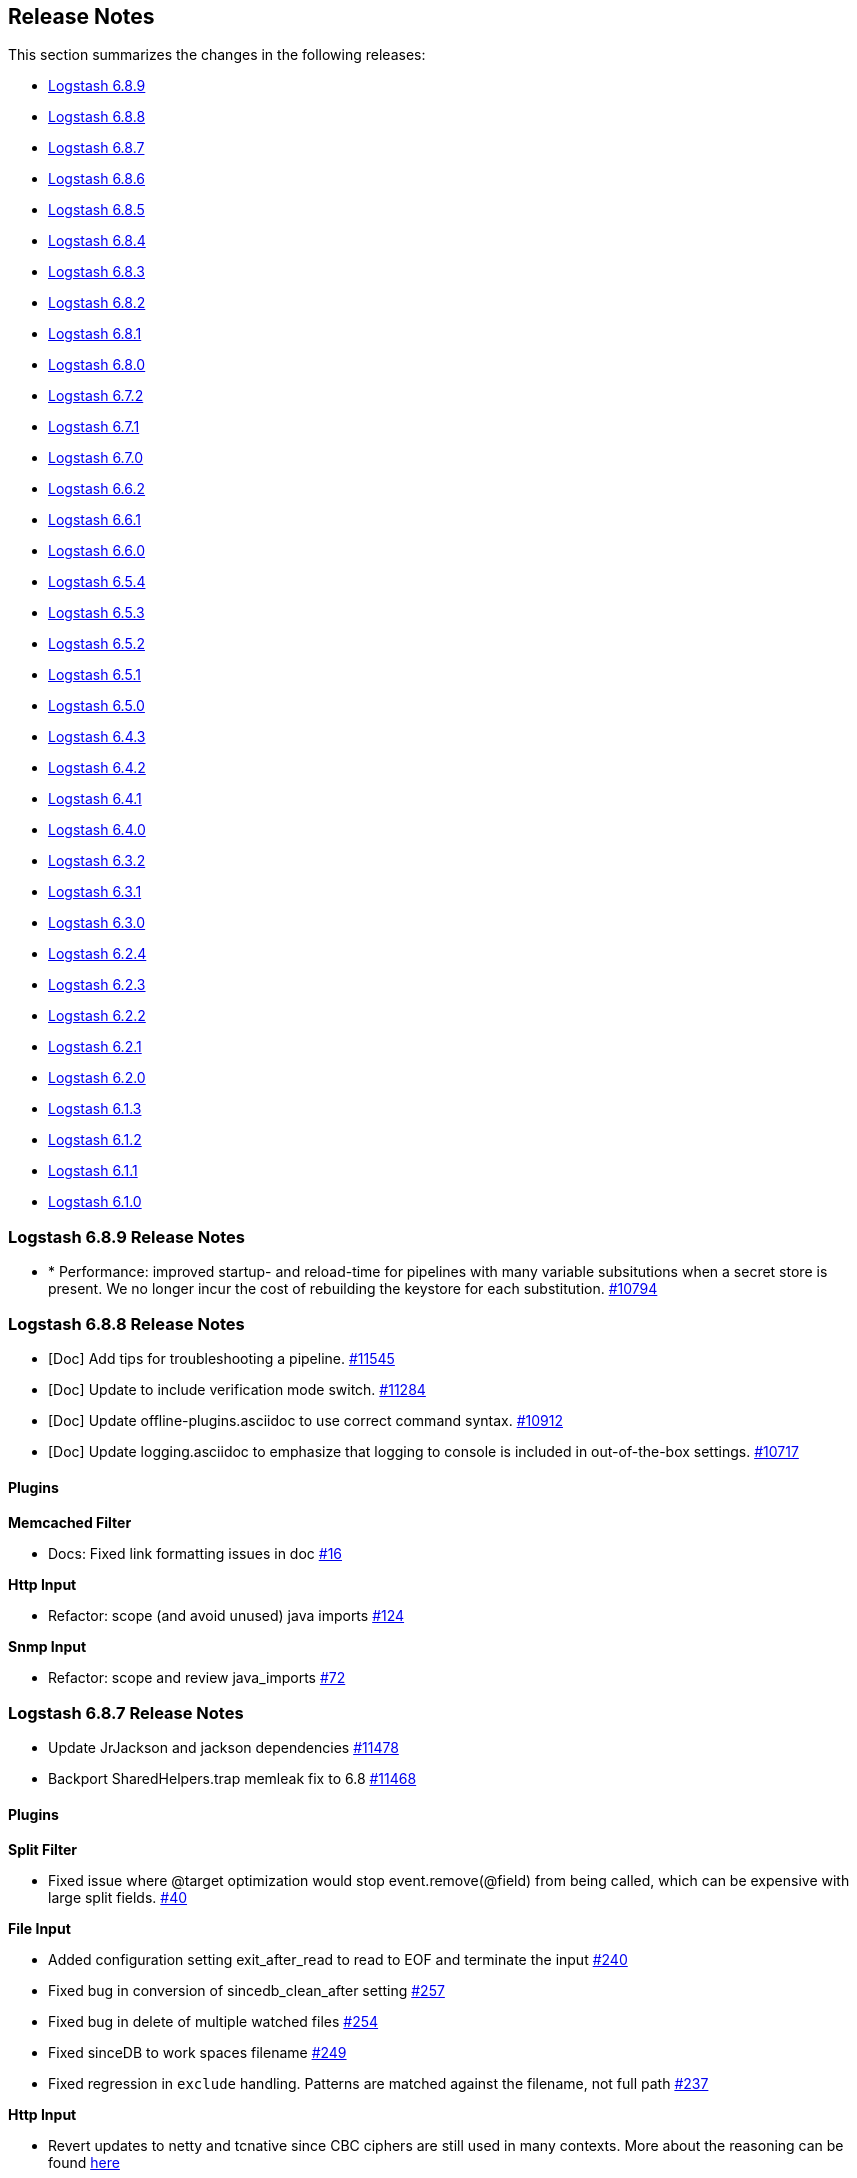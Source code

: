 [[releasenotes]]
== Release Notes

This section summarizes the changes in the following releases:

* <<logstash-6-8-9,Logstash 6.8.9>>
* <<logstash-6-8-8,Logstash 6.8.8>>
* <<logstash-6-8-7,Logstash 6.8.7>>
* <<logstash-6-8-6,Logstash 6.8.6>>
* <<logstash-6-8-5,Logstash 6.8.5>>
* <<logstash-6-8-4,Logstash 6.8.4>>
* <<logstash-6-8-3,Logstash 6.8.3>>
* <<logstash-6-8-2,Logstash 6.8.2>>
* <<logstash-6-8-1,Logstash 6.8.1>>
* <<logstash-6-8-0,Logstash 6.8.0>>
* <<logstash-6-7-2,Logstash 6.7.2>>
* <<logstash-6-7-1,Logstash 6.7.1>>
* <<logstash-6-7-0,Logstash 6.7.0>>
* <<logstash-6-6-2,Logstash 6.6.2>>
* <<logstash-6-6-1,Logstash 6.6.1>>
* <<logstash-6-6-0,Logstash 6.6.0>>
* <<logstash-6-5-4,Logstash 6.5.4>>
* <<logstash-6-5-3,Logstash 6.5.3>>
* <<logstash-6-5-2,Logstash 6.5.2>>
* <<logstash-6-5-1,Logstash 6.5.1>>
* <<logstash-6-5-0,Logstash 6.5.0>>
* <<logstash-6-4-3,Logstash 6.4.3>>
* <<logstash-6-4-2,Logstash 6.4.2>>
* <<logstash-6-4-1,Logstash 6.4.1>>
* <<logstash-6-4-0,Logstash 6.4.0>>
* <<logstash-6-3-2,Logstash 6.3.2>>
* <<logstash-6-3-1,Logstash 6.3.1>>
* <<logstash-6-3-0,Logstash 6.3.0>>
* <<logstash-6-2-4,Logstash 6.2.4>>
* <<logstash-6-2-3,Logstash 6.2.3>>
* <<logstash-6-2-2,Logstash 6.2.2>>
* <<logstash-6-2-1,Logstash 6.2.1>>
* <<logstash-6-2-0,Logstash 6.2.0>>
* <<logstash-6-1-3,Logstash 6.1.3>>
* <<logstash-6-1-2,Logstash 6.1.2>>
* <<logstash-6-1-1,Logstash 6.1.1>>
* <<logstash-6-1-0,Logstash 6.1.0>>

[[logstash-6-8-9]]
=== Logstash 6.8.9 Release Notes

* * Performance: improved startup- and reload-time for pipelines with many variable subsitutions when a secret store is present.
We no longer incur the cost of rebuilding the keystore for each substitution.
https://github.com/elastic/logstash/pull/10794[#10794]


[[logstash-6-8-8]]
=== Logstash 6.8.8 Release Notes

* [Doc] Add tips for troubleshooting a pipeline. https://github.com/elastic/logstash/pull/11545[#11545]
* [Doc] Update to include verification mode switch. https://github.com/elastic/logstash/pull/11284[#11284]
* [Doc] Update offline-plugins.asciidoc to use correct command syntax. https://github.com/elastic/logstash/pull/10912[#10912]
* [Doc] Update logging.asciidoc to emphasize that logging to console is included in out-of-the-box settings. https://github.com/elastic/logstash/pull/10717[#10717]

==== Plugins

*Memcached Filter*

* Docs: Fixed link formatting issues in doc https://github.com/logstash-plugins/logstash-filter-memcached/pull/16[#16]

*Http Input*

* Refactor: scope (and avoid unused) java imports https://github.com/logstash-plugins/logstash-input-http/pull/124[#124]

*Snmp Input*

*  Refactor: scope and review java_imports https://github.com/logstash-plugins/logstash-input-snmp/pull/72[#72]


[[logstash-6-8-7]]
=== Logstash 6.8.7 Release Notes

* Update JrJackson and jackson dependencies https://github.com/elastic/logstash/pull/11478[#11478]
* Backport SharedHelpers.trap memleak fix to 6.8 https://github.com/elastic/logstash/pull/11468[#11468]

==== Plugins

*Split Filter*

* Fixed issue where @target optimization would stop event.remove(@field) from being called, which can be expensive with large split fields. https://github.com/logstash-plugins/logstash-filter-split/pull/40[#40]

*File Input*

* Added configuration setting exit_after_read to read to EOF and terminate the input https://github.com/logstash-plugins/logstash-input-file/pull/240[#240]

* Fixed bug in conversion of sincedb_clean_after setting https://github.com/logstash-plugins/logstash-input-file/pull/257[#257]

* Fixed bug in delete of multiple watched files https://github.com/logstash-plugins/logstash-input-file/pull/254[#254]

* Fixed sinceDB to work spaces filename https://github.com/logstash-plugins/logstash-input-file/pull/249[#249]

* Fixed regression in `exclude` handling. Patterns are matched against the filename, not full path https://github.com/logstash-plugins/logstash-input-file/issues/237[#237]

*Http Input*

* Revert updates to netty and tcnative since CBC ciphers are still used in many contexts.
More about the reasoning can be found https://github.com/elastic/logstash/issues/11499#issuecomment-580333510[here]

*Csv Output*

* Docs: Correct typos https://github.com/logstash-plugins/logstash-output-csv/pull/19[#19]
* Docs: Fix formatting after code sample https://github.com/logstash-plugins/logstash-output-csv/pull/22[#22]

*Pagerduty Output*

* Changed `service_key` to allow dynamic values https://github.com/logstash-plugins/logstash-output-pagerduty/pull/16[#16]

[[logstash-6-8-6]]
=== Logstash 6.8.6 Release Notes

* Support remove_field on metadata and tests https://github.com/elastic/logstash/pull/11334[#11334]

==== Plugins

*Fluent Codec*

* Handle EventTime msgpack extension to handle nanosecond precision time and add its parameter https://github.com/logstash-plugins/logstash-codec-fluent/pull/18[#18]

*Elasticsearch Filter*

* Loosen restrictions on Elasticsearch gem https://github.com/logstash-plugins/logstash-filter-elasticsearch/pull/120[#120]

*Grok Filter*

*  Added support for timeout_scope. 
Improved grok filter performance in multi-match scenarios. If you've noticed
some slowdown in grok and you're using many more workers than cores, this update
allows you to configure the
https://github.com/logstash-plugins/logstash-filter-grok/blob/master/docs/index.asciidoc#timeout_scope[timeout_scope
setting] to improve performance. https://github.com/logstash-plugins/logstash-filter-grok/pull/153[#153]

*Elasticsearch Input*

* Loosen restrictions on Elasticsearch gem https://github.com/logstash-plugins/logstash-input-elasticsearch/pull/110[#110]

*Gelf Input*

* Updated library to gelfd2 https://github.com/logstash-plugins/logstash-input-gelf/pull/48[#48]

*Http Input*

* Update netty and tcnative dependency https://github.com/logstash-plugins/logstash-input-http/issues/118[#118]

* Added 201 to valid response codes https://github.com/logstash-plugins/logstash-input-http/issues/114[#114]
* Documented response\_code option

*Jdbc Input*

* Fixed issue where paging settings in configuration were not being honored https://github.com/logstash-plugins/logstash-input-jdbc/pull/361[#361]

*Rabbitmq Input*

* Docs: Optional queue args: link to RabbitMQ docs instead

*Snmp Input*

* Fixed GAUGE32 integer overflow https://github.com/logstash-plugins/logstash-input-snmp/pull/65[#65]

* Adding oid_path_length config option https://github.com/logstash-plugins/logstash-input-snmp/pull/59[#59]
* Fixing bug with table support removing index value from OIDs https://github.com/logstash-plugins/logstash-input-snmp/issues/60[#60]

* Added information and other improvements to documentation https://github.com/logstash-plugins/logstash-input-snmp/pull/57[#57]

* Added support for querying SNMP tables https://github.com/logstash-plugins/logstash-input-snmp/pull/49[#49]
* Changed three error messages in the base_client to include the target address for clarity in the logs.


[[logstash-6-8-5]]
=== Logstash 6.8.5 Release Notes

No user-facing changes in Logstash core.

==== Plugins

*Dns Filter*

* Added documentation on the `nameserver` option for relying on `/etc/resolv.conf` to configure the resolver

*Jdbc_static Filter*

* Fixed issue with driver verification using Java 11 https://github.com/logstash-plugins/logstash-filter-jdbc_static/pull/51[#51]

*Jdbc_streaming Filter*

* Fixed driver loading https://github.com/logstash-plugins/logstash-filter-jdbc_streaming/pull/35[#35]
* Added support for prepared statements https://github.com/logstash-plugins/logstash-filter-jdbc_streaming/pull/32[#32]
* Added support for `sequel_opts` to pass options to the 3rd party Sequel library.
* Added support for driver loading in JDK 9+ https://github.com/logstash-plugins/logstash-filter-jdbc_streaming/issues/25[#25]
* Added support for multiple driver jars https://github.com/logstash-plugins/logstash-filter-jdbc_streaming/issues/21[#21]

*Jdbc Input*

* Fix issue with driver loading https://github.com/logstash-plugins/logstash-input-jdbc/pull/356[#356]
* Added documentation to provide more info about jdbc driver loading https://github.com/logstash-plugins/logstash-input-jdbc/pull/352[#352]

[[logstash-6-8-4]]
=== Logstash 6.8.4 Release Notes

* Update JrJackson to 0.4.10 https://github.com/elastic/logstash/pull/11185[#11185]
* [DOCS] Add note about illegal reflective access https://github.com/elastic/logstash/pull/11152[#11152]
* [DOCS] Clarify monitoring hosts should not be master-only https://github.com/elastic/logstash/pull/11194[#11194]

==== Plugins

*Aggregate Filter*

* bugfix: fix inactivity timeout feature when processing old logs (PR https://github.com/logstash-plugins/logstash-filter-aggregate/pull/103[#103]), thanks @jdratlif for his contribution!)
* docs: fix several typos in documentation
* docs: enhance example 4 documentation
* ci: enhance plugin continuous integration

*Cidr Filter*

* Support string arrays in network setting https://github.com/logstash-plugins/logstash-filter-cidr/pull/21[#21]

*Grok Filter*

* Fix formatting for code sample https://github.com/logstash-plugins/logstash-filter-grok/pull/148[#148]

*Beats Input*

* Backport https://github.com/logstash-plugins/logstash-input-beats/pull/366[#366] and https://github.com/logstash-plugins/logstash-input-beats/pull/368[#368] from 6.x

*Elasticsearch Input*

* Fixed broken link to Elasticsearch Reference https://github.com/logstash-plugins/logstash-input-elasticsearch/pull/106[#106]

*Exec Input*

* Docs: improved doc on memory usage https://github.com/logstash-plugins/logstash-input-exec/pull/27[#27]

*File Input*

* Fixed link to FAQ https://github.com/logstash-plugins/logstash-input-file/pull/247[#247]

*Imap Input*

* Added facility to use IMAP uid to retrieve new mails instead of "NOT SEEN" https://github.com/logstash-plugins/logstash-input-imap/pull/36[#36]

*Jdbc Input*

* Add support for prepared statements https://github.com/logstash-plugins/logstash-input-jdbc/issues/233[#233]
* Use atomic booleam to load drivers once
* Added support for driver loading in JDK 9+ https://github.com/logstash-plugins/logstash-input-jdbc/issues/331[#331]

*Rabbitmq_connection Mixin*

* Updated `march_hare` dependency to `4.x`, which enables consumers to reliably manage a connection blocked/unblocked state machine that survives connection recovery.
* Removed support for Logstash 5.x since `march_hare` >= 3.x is not compatible.

*S3 Output*

* Added clarification for endpoint in documentation https://github.com/logstash-plugins/logstash-output-s3/pull/198[#198]

[[logstash-6-8-3]]
=== Logstash 6.8.3 Release Notes

* Improved logging of version mismatch in DLQ file reader (RecordIOReader) https://github.com/elastic/logstash/pull/11039[#11039]
* Update jrjackson and jackson versions https://github.com/elastic/logstash/pull/11045[#11045]

[[logstash-6-8-2]]
=== Logstash 6.8.2 Release Notes

* Enable interrupts for Joni regexp https://github.com/elastic/logstash/pull/10978[#10978]
* Update Docker dependencies https://github.com/elastic/logstash/pull/10986[#10986]

==== Plugins
*Grok Filter*

* Use Timeout class instead of native thread interruption https://github.com/logstash-plugins/logstash-filter-grok/pull/147[#147]

*HTTP Filter*

* Fix exception when using debug logging https://github.com/logstash-plugins/logstash-filter-http/pull/14[#14]

*KV Filter*

* Use Timeout class instead of native thread interruption https://github.com/logstash-plugins/logstash-filter-kv/pull/84[#84]

*Elastic App Search Output*

* Support for self-managed App Search https://github.com/logstash-plugins/logstash-output-elastic_app_search/pull/6[#6]

[[logstash-6-8-1]]
=== Logstash 6.8.1 Release Notes

* LIR support for octal literals in pipeline definitions https://github.com/elastic/logstash/pull/10828[#10828]
* Merge config values in LIR https://github.com/elastic/logstash/pull/10832[#10832]

==== Plugins

*Csv Filter*

* Fix asciidoc formatting for example https://github.com/logstash-plugins/logstash-filter-csv/pull/73[#73]
* Document that the `autodetect_column_names` and `skip_header` options work only when the number of Logstash
  pipeline workers is set to `1`.

*Dns Filter*

* Fixed JRuby resolver bug for versions after to 9.2.0.0 https://github.com/logstash-plugins/logstash-filter-dns/pull/51[#51]

*Jdbc_streaming Filter*

* Fixed formatting in documentation https://github.com/logstash-plugins/logstash-filter-jdbc_streaming/pull/17[#17] and https://github.com/logstash-plugins/logstash-filter-jdbc_streaming/pull/28[#28]
* Fixes connection leak in pipeline reloads by properly disconnecting on plugin close

*Useragent Filter*

* Added support for OS regular expressions that use backreferences https://github.com/logstash-plugins/logstash-filter-useragent/pull/59[#59]

*Azure_event_hubs Input*

* Added workaround to fix errors when using this plugin with Java 11 https://github.com/logstash-plugins/logstash-input-azure_event_hubs/pull/38[#38]
* Updated Azure event hub library dependencies https://github.com/logstash-plugins/logstash-input-azure_event_hubs/pull/36[#36]

*Tcp Input*

* Skip empty lines while reading certificate files https://github.com/logstash-plugins/logstash-input-tcp/issues/144[#144]

[[logstash-6-8-0]]
=== Logstash 6.8.0 Release Notes

* Updates to support changes to licensing of security features.
+
Some Elastic Stack security features, such as encrypted communications, file and native authentication, and 
role-based access control, are now available in more subscription levels. For details, see https://www.elastic.co/subscriptions.

[[logstash-6-7-2]]
=== Logstash 6.7.2 Release Notes

* Handle duplicate config entries https://github.com/elastic/logstash/pull/10619[#10619]
* Log successful shutdowns https://github.com/elastic/logstash/pull/10628[#10628]
* Fix default codec and buffer handling in Java stdout output https://github.com/elastic/logstash/pull/10673[#10673]
* Work around jruby-5642 during package installation on jdk11 https://github.com/elastic/logstash/pull/10658[#10658]
* Update Bundler to 1.17.3 https://github.com/elastic/logstash/pull/10685[#10685]
* Update JRuby to 9.2.7.0 https://github.com/elastic/logstash/pull/10674[#10674]
* Fix default codec and buffer handling in Java stdout output https://github.com/elastic/logstash/pull/10673[#10673]

==== Plugins

*File Input*

* Fixed problem in Windows where some paths would fail to return an identifier ("inode"). Make path into a C style String before encoding to UTF-16LE. https://github.com/logstash-plugins/logstash-input-file/issues/232[#232]

*S3 Output*

* Add support for setting mutipart upload threshold https://github.com/logstash-plugins/logstash-output-s3/pull/202[#202]

[[logstash-6-7-1]]
=== Logstash 6.7.1 Release Notes

* There are no user-facing changes in Logstash 6.7.1

[[logstash-6-7-0]]
=== Logstash 6.7.0 Release Notes

==== Logstash core

* ANNOUNCEMENT: Java 11 Support https://github.com/elastic/logstash/pull/10382[#10382]
* ANNOUNCEMENT: Native support for Java plugins (beta) https://github.com/elastic/logstash/pull/10378[#10378]
* BUGFIX: Fix issue setting 'enable_metric => false' on a plugin https://github.com/elastic/logstash/pull/10553[#10553]
* BUGFIX: Allow explicitly-specified Java codecs https://github.com/elastic/logstash/pull/10520[#10520]
* Enhancement: Update to send api version 6 https://github.com/elastic/logstash/pull/10518[#10518]
* Enhancement: bump jruby to 9.2.6.0 https://github.com/elastic/logstash/pull/10425[#10425]
* Cleanup: Resolve compiler and javadoc warnings https://github.com/elastic/logstash/pull/10243[#10243]
* Cleanup: Remove unused witness classes https://github.com/elastic/logstash/pull/10242[#10242]
* BUGFIX: Fix agent silent exit upon pipelines reloading https://github.com/elastic/logstash/pull/10346[#10346]
* BUGFIX: Character encoding fix https://github.com/elastic/logstash/pull/10449[#10449]
* BUGFIX: Fix crash that occurs on pipeline load and/or reload when using both the java keystore and the multi-pipeline feature, when more than one pipeline references `${}`-style variables. https://github.com/elastic/logstash/pull/10408[#10408]
* BUGFIX: Synchronise control on agent webserver https://github.com/elastic/logstash/pull/10393[#10393]
* Enhancement: Rename config option .url and .ca to .hosts and .certificate_authority, support old config options and add deprecation warnings https://github.com/elastic/logstash/pull/10391[#10391]
* BUGFIX: synchronize ruby pipeline initialization to fix concurrency bug https://github.com/elastic/logstash/pull/10335[#10335]


==== Plugins

*KV Filter*

* Added a timeout enforcer which prevents inputs that are pathological against the generated parser from blocking
   the pipeline. By default, timeout is a generous 30s, but can be configured or disabled entirely with the new
   `timeout_millis` and `tag_on_timeout` directives https://github.com/logstash-plugins/logstash-filter-kv/pull/79[#79]
* Made error-handling configurable with `tag_on_failure` directive.

*Mutate Filter*

* Added ability to directly convert from integer and float to boolean https://github.com/logstash-plugins/logstash-filter-mutate/pull/127[#127]

*Azure Event Hubs Input*

* Updated Azure event hub library dependencies https://github.com/logstash-plugins/logstash-input-azure_event_hubs/pull/27[#27]

*Elasticsearch Input*

* Added managed slice scrolling with `slices` option

*HTTP Input*

* Added configurable response code option https://github.com/logstash-plugins/logstash-input-http/pull/103[#103]
* Added explanation about operation order of codec and additional_codecs https://github.com/logstash-plugins/logstash-input-http/pull/104[#104]

*TCP input*

* Fixed race condition where data would be accepted before queue was configured https://github.com/logstash-plugins/logstash-input-tcp/pull/142[#142]

*Elasticsearch Output*

* Added 'auto' setting for ILM https://github.com/logstash-plugins/logstash-output-elasticsearch/pull/841[#841]


[[logstash-6-6-2]]
=== Logstash 6.6.2 Release Notes

* No changes to Logstash core for 6.6.2

==== Plugins

*Xml Filter*

* Fixed creation of empty arrays when xpath failed https://github.com/logstash-plugins/logstash-filter-xml/pull/59[#59]

*Kafka Output*

* Fixed issue with unnecessary sleep after retries exhausted https://github.com/logstash-plugins/logstash-output-kafka/pull/216[#216]

[[logstash-6-6-1]]
=== Logstash 6.6.1 Release Notes

* Fixes a problem with how Logstash logs malformed URLs. (CVE-2019-7612). See
https://www.elastic.co/community/security[Security issues].

==== Plugins

*Es_bulk Codec*

* Add documentation about use with http input

*De_dot Filter*

* fix failure of fieldnames with boolean value "false" https://github.com/logstash-plugins/logstash-filter-de_dot/issues/9[#9]

*Dns Filter*

* Fixed issue where unqualified domains would fail to resolve when running this plugin with Logstash 5.x https://github.com/logstash-plugins/logstash-filter-dns/pull/48[#48]
* Fixed crash that could occur when encountering certain classes of invalid inputs https://github.com/logstash-plugins/logstash-filter-dns/pull/49[#49]

*Http Filter*

* Fixed minor documentation issues https://github.com/logstash-plugins/logstash-filter-http/pull/9[#9]

*Jdbc_streaming Filter*

* Swap out mysql for postgresql for testing https://github.com/logstash-plugins/logstash-filter-jdbc_streaming/pull/11[#11]

*Json Filter*

* Updated documentation with some clarifications and fixes

*Metrics Filter*

* Fixed two minor typos in documentation

*Redis Input*

* Changed `redis_type` to `data_type` in .rb file https://github.com/logstash-plugins/logstash-input-redis/issues/70[#70] and asciidoc file https://github.com/logstash-plugins/logstash-input-redis/issues/71[#71]

*Elasticsearch Output*

* Fixed sniffing support for 7.x https://github.com/logstash-plugins/logstash-output-elasticsearch/pull/827[#827]
* Fixed issue with escaping index names which was causing writing aliases for ILM to fail https://github.com/logstash-plugins/logstash-output-elasticsearch/pull/831[#831]

*File Output*

* Removed JRuby check when using FIFOs https://github.com/logstash-plugins/logstash-output-file/pull/75[#75]

*Http Output*

* Relax dependency on http_client mixin since current major works on both

[[logstash-6-6-0]]
=== Logstash 6.6.0 Release Notes

* BUGFIX: Remove excess period from logstash-plugin error reporting https://github.com/elastic/logstash/pull/9749[#9749]
* Enhancement: Replace generated for-loops with static method calls https://github.com/elastic/logstash/pull/10133[#10133]
* Enhancement: Add common base class for generated Dataset classes https://github.com/elastic/logstash/pull/10136[#10136]
* Upgrade rack to version 1.6.11  https://github.com/elastic/logstash/pull/10151[#10151]
* Enhancement: Java plugin API (experimental) https://github.com/elastic/logstash/pull/10216[#10216]
* BUGFIX: Increase default number of threads reported by hot_threads https://github.com/elastic/logstash/pull/10218[#10218]
* BUGFIX: Add option for PQ checkpoint retry https://github.com/elastic/logstash/pull/10246[#10246]
* Add documentation for java-execution flag https://github.com/elastic/logstash/pull/10248[#10248]
* BUGFIX: Properly set thread name in thread context https://github.com/elastic/logstash/pull/10272[#10272]
* Announcement: HTTP lookup filter and Memcached get/set filter now GA.

==== Plugins

*Aggregate Filter*

* new feature: add ability to dynamically define a custom `timeout` or `inactivity_timeout` in `code` block, fixes https://github.com/logstash-plugins/logstash-filter-aggregate/issues/91[#91] and https://github.com/logstash-plugins/logstash-filter-aggregate/issues/92[#92]
* new feature: add meta informations available in `code` block through `map_meta` variable
* new feature: add Logstash metrics, specific to aggregate plugin: aggregate_maps, pushed_events, task_timeouts, code_errors, timeout_code_errors
* new feature: validate at startup that `map_action` option equals to 'create', 'update' or 'create_or_update'

*Elasticsearch Filter*

* Add support for extracting hits total from Elasticsearch 7.x responses

* Added connection check during register to avoid failures during processing
* Changed Elasticsearch Client transport to use Manticore
* Changed amount of logging details during connection failure

*Http Filter*

*Memcached Filter*

*Split Filter*

* Fixed numeric values, optimized @target verification, cleanups and specs in https://github.com/logstash-plugins/logstash-filter-split/pull/36[#36]

*Beats Input*

* Loosen jar-dependencies manager gem dependency to allow plugin to work with JRubies that include a later version.

* Updated jar dependencies to reflect newer releases

*File Input*

* Fixed issue where logs were being spammed with needless error messages in https://github.com/logstash-plugins/logstash-input-file/pull/224[#224]

*Gelf Input*

* Fixed shutdown handling, robustness in socket closing and restarting, json parsing, code DRYing and cleanups in https://github.com/logstash-plugins/logstash-input-gelf/pull/62[#62]

*Http Input*

* Loosen jar-dependencies manager gem dependency to allow plugin to work with JRubies that include a later version.

* Changed jar dependencies to reflect newer versions

*Kafka Input*

* Added support for kafka property ssl.endpoint.identification.algorithm in https://github.com/logstash-plugins/logstash-input-kafka/pull/302[#302]

* Changed Kafka client version to 2.1.0

*Elasticsearch Output*

* Adds support for Index Lifecycle Management for Elasticsearch 6.6.0 and above, running with at least a Basic License(Beta) in https://github.com/logstash-plugins/logstash-output-elasticsearch/pull/805[#805]

*Kafka Output*

* Added support for kafka property `ssl.endpoint.identification.algorithm` in https://github.com/logstash-plugins/logstash-output-kafka/pull/213[#213]

* Changed Kafka client to version 2.1.0

*Pagerduty Output*

* Update _development_ dependency webmock to latest version to prevent conflicts in logstash core's dependency matrix.

*Tcp Output*

* Removed requirement to have a certificate/key pair when enabling ssl

[[logstash-6-5-4]]
=== Logstash 6.5.4 Release Notes

* No changes to Logstash 6.5.4

[[logstash-6-5-3]]
=== Logstash 6.5.3 Release Notes

* No changes to Logstash 6.5.3

[[logstash-6-5-2]]
=== Logstash 6.5.2 Release Notes

* BUGFIX: setting a list config to empty array should not result in nil https://github.com/elastic/logstash/pull/10179[#10179]

==== Plugins

*Fingerprint Filter*

* Fixed concurrent SHA fingerprinting by making the instances thread local

*Jdbc_static Filter*

* Added info to documentation to emphasize significance of table order https://github.com/logstash-plugins/logstash-filter-jdbc_static/pull/36[#36]

*Xml Filter*

* Fixed force_array behavior with nested elements https://github.com/logstash-plugins/logstash-filter-xml/pull/57[#57]

*File Input*

* Fixed problem in tail and read modes where the read loop could get stuck if an IO error occurs in the loop.
    The file appears to be being read but it is not, suspected with file truncation schemes. https://github.com/logstash-plugins/logstash-input-file/issues/205[#205]

* Fixed problem in rotation handling where the target file being rotated was
  subjected to the start_position setting when it must always start from the beginning.
  https://github.com/logstash-plugins/logstash-input-file/issues/214[#214]

*Kafka Input*

* Changed Kafka client version to 2.0.1 https://github.com/logstash-plugins/logstash-input-kafka/pull/295[#295]

*Snmp Input*

* Added no_codec condition to the documentation and bumped version https://github.com/logstash-plugins/logstash-input-snmp/pull/39[#39]
* Changed docs to improve options layout https://github.com/logstash-plugins/logstash-input-snmp/pull/38[#38]

*Sqs Input*

* Added support for multiple events inside same message from SQS https://github.com/logstash-plugins/logstash-input-sqs/pull/48[#48]

*Elasticsearch Output*

* Fixed support for Elasticsearch 7.x https://github.com/logstash-plugins/logstash-output-elasticsearch/pull/812[#812]

* Tweaked logging statements to reduce verbosity

* Fixed numerous issues relating to builds on Travis https://github.com/logstash-plugins/logstash-output-elasticsearch/pull/799[#799]

*Http Output*

* Fixed handling of empty `retryable_codes` https://github.com/logstash-plugins/logstash-output-http/pull/99[#99]

*Kafka Output*

* Changed Kafka client to version 2.0.1 https://github.com/logstash-plugins/logstash-output-kafka/pull/209[#209]

*S3 Output*

* Fixed issue where on restart, 0 byte files could erroneously be uploaded to s3 https://github.com/logstash-plugins/logstash-output-s3/issues/195[#195]

[[logstash-6-5-1]]
=== Logstash 6.5.1 Release Notes

* No changes to Logstash 6.5.1

[[logstash-6-5-0]]
=== Logstash 6.5.0 Release Notes

* BUGFIX: Count unused space in page files towards current PQ size https://github.com/elastic/logstash/pull/10105[#10105]
* BUGFIX: Handle equality checks on list and map types in Java execution https://github.com/elastic/logstash/pull/10074[#10074]
* BUGFIX: Handle equality comparison where one or more fields are null in Java execution https://github.com/elastic/logstash/pull/10039[#10039]
* Make cgroups more robust and provide the override similar to ES https://github.com/elastic/logstash/pull/10011[#10011]
* BUGFIX: Pipeline reloading breaks with PQ enabled https://github.com/elastic/logstash/pull/9987[#9987]
* BUGFIX: Avoid race condition when initializing event and pipeline metrics https://github.com/elastic/logstash/pull/9959[#9959]
* Support port customization in cloud id https://github.com/elastic/logstash/pull/9877[#9877]
* Support for integration plugins in plugin manager https://github.com/elastic/logstash/pull/9811[#9811]
* Promote Java execution from experimental to beta https://github.com/elastic/logstash/pull/10063[#10063]

==== Plugins

*Elastic App Search output*

* New: Added as default plugin

*SNMP input*

* New: Added as default plugin

*Elasticsearch filter*

* Adds [@metadata][total_hits] with total hits returned from the query https://github.com/logstash-plugins/logstash-filter-elasticsearch/pull/106[#106]
* Improves error logging to fully inspect caught exceptions https://github.com/logstash-plugins/logstash-filter-elasticsearch/pull/105[#105]

*Translate filter*

* Fix to align with docs - looked-up values are always strings. Coerce better.
* Fix bug in dictionary/file the always applied RegexExact, manifested when dictionary keys are not regex compatible
* Added info to dictionary_path description to explain why integers must be quoted
* Fix bug in csv_file when LS config has CSV filter plugin specified as well as a csv dictionary.
* Updated formatting of examples in documentation for consistent rendering
* Add iterate_on setting to support fields that are arrays, see the docs for detailed explanation.
* Add Rufus::Scheduler to provide asynchronous loading of dictionary.
* Re-organise code, yields performance improvement of around 360%

*Useragent filter*

* Update source mapping to latest from uap-core https://github.com/logstash-plugins/logstash-filter-useragent/issues/53[#53]

*Kafka input*

* Upgrade Kafka client to version 2.0.0
* Docs: Correct list formatting for decorate_events
* Docs: Add kafka default to partition_assignment_strategy

*Redis input*

* Added support for renamed redis commands
* Add channel to the event

*S3 input*

* Docs: Fixed link formatting for input type
* Skips objects that are archived to AWS Glacier with a helpful log message (previously they would log as matched, but then fail to load events) https://github.com/logstash-plugins/logstash-input-s3/pull/160[#160]
* Added watch_for_new_files option, enabling single-batch imports https://github.com/logstash-plugins/logstash-input-s3/pull/159[#159]

*TCP input*

* Added support for pkcs1 and pkcs8 key formats https://github.com/logstash-plugins/logstash-input-tcp/issues/122[#122]
* Changed server-mode SSL to run on top of Netty https://github.com/logstash-plugins/logstash-input-tcp/issues/122[#122]
* Changed travis testing infra to use logstash tarballs https://github.com/logstash-plugins/logstash-input-tcp/issues/122[#122]
* Fixed certificate chain handling and validation https://github.com/logstash-plugins/logstash-input-tcp/issues/124[#124]
* Added new configuration option dns_reverse_lookup_enabled to allow users to disable costly DNS reverse lookups https://github.com/logstash-plugins/logstash-input-tcp/issues/100[#100]

*Netflow codec*

* Added Cisco ACI to list of known working Netflow v9 exporters
* Added support for IXIA Packet Broker IPFIX
* Fixed issue with Procera float fields
* Fixed issue where TTL in template registry was not being respected.
* Reduced complexity of creating, persisting, loading an retrieving template caches.
* Added support for Netflow v9 devices with VarString fields (H3C Netstream)
* Fixed incorrect parsing of zero-filled Netflow 9 packets from Palo Alto
* Fixed IPFIX options template parsing for Juniper MX240 JunOS 15.1

[[logstash-6-4-3]]
=== Logstash 6.4.3 Release Notes

* No changes to Logstash core for 6.4.3

[float]
==== Plugins

*Grok Filter*

* Added info and link to documentation for logstash-filter-dissect as another option for extracting unstructured event data into fields https://github.com/logstash-plugins/logstash-filter-grok/issues/144[#144]

*Mutate Filter*

* Changed documentation to clarify execution order and to provide workaround 
 https://github.com/logstash-plugins/logstash-filter-mutate/pull/128[#128]

*Tcp Input*

* Correctly set up the certificate chain so that the server will present cert + chain to client https://github.com/logstash-plugins/logstash-input-tcp/pull/125[#125]

*S3 Output*

* Fixed leak of file handles that prevented temporary files from being cleaned up before pipeline restart https://github.com/logstash-plugins/logstash-output-s3/pull/193[#193]

[[logstash-6-4-2]]
=== Logstash 6.4.2 Release Notes

* Make cgroups support more robust and provide the override similar to ES ({lsissue}/10012[#10012]).

[float]
==== Plugins
*Cef Codec*

* Added reverse_mapping option, which can be used to make encoder compliant to spec https://github.com/logstash-plugins/logstash-codec-cef/pull/51[#51]

* Fix handling of malformed inputs that have illegal unescaped-equals characters in extension field values (restores behaviour from <= v5.0.3 in some edge-cases) https://github.com/logstash-plugins/logstash-codec-cef/issues/56[#56]

*Heartbeat Input*

* Fixed shutdown concurrency issues by simplifying shutdown signal handling https://github.com/logstash-plugins/logstash-input-heartbeat/pull/15[#15]

[[logstash-6-4-1]]
=== Logstash 6.4.1 Release Notes

* Support ssl verification mode in monitoring and management ({lsissue}/9866[#9866]).
* Extract kibana and elasticsearch client ssl config ({lsissue}/9945[#9945]).
* Avoid race condition when initializing events and pipelines metrics ({lsissue}/9958[#9958]).
* Make worker thread names visible to OS ({lsissue}/9973[#9973]).
* Update logstash.bat to enable CLASSPATH with spaces ({lsissue}/9966[#9966]).
* Pipeline reloading breaks with PQ enabled ({lsissue}/9986[#9986]).

[float]
==== Plugins

*CEF Codec*

* Fix bug in parsing extension values where a legal unescaped space in a field's value could be interpreted as a field separator https://github.com/logstash-plugins/logstash-codec-cef/issues/54[#54]
* Fix bug in parsing headers where certain legal escape sequences could cause non-escaped pipe characters to be ignored https://github.com/logstash-plugins/logstash-codec-cef/pull/55[#55]
* Add explicit handling for extension key names that use array-like syntax that isn't legal with the strict-mode field-reference parser (e.g., `fieldname[0]` becomes `[fieldname][0]`) https://github.com/logstash-plugins/logstash-codec-cef/pull/55[#55]

*File Input*

* Fixed Errno::ENOENT exception in Discoverer. https://github.com/logstash-plugins/logstash-input-file/issues/204[#204]

*JDBC Input*

* Added check to prevent count sql syntax errors when debug logging https://github.com/logstash-plugins/logstash-input-jdbc/pull/294[#294]
* Changed documentation to generalize the PATH location https://github.com/logstash-plugins/logstash-input-jdbc/pull/297[#297]

*Azure Event Hubs Input*

* Added guidelines for setting number of threads https://github.com/logstash-plugins/logstash-input-azure_event_hubs/pull/17[#17]

*HTTP Input*

* Fix expensive SslContext creation per connection https://github.com/logstash-plugins/logstash-input-http/pull/93[#93]

*UDP Input*

* Fixed input workers exception handling and shutdown handling https://github.com/logstash-plugins/logstash-input-udp/pull/44[#44]

*Ruby Filter*

* Fixed path based scripting not calling filter\_matched https://github.com/logstash-plugins/logstash-filter-ruby/issues/45[#45]

*Mutate Filter*

* Changed documentation to clarify use of `replace` config option https://github.com/logstash-plugins/logstash-filter-mutate/pull/125[#125]

*Clone Filter*

* Added a warning when 'clones' is empty since that results in a no-op https://github.com/logstash-plugins/logstash-filter-clone/issues/14[#14]

*KV Filter*

* Fixes performance regression introduced in 4.1.0 https://github.com/logstash-plugins/logstash-filter-kv/issues/70[#70]

*Elasticsearch Output*

* Add text offering Elasticsearch Service hosted es https://github.com/logstash-plugins/logstash-output-elasticsearch/pull/792[#792]

*Kafka Output*

* Fixed handling of receive buffer bytes setting https://github.com/logstash-plugins/logstash-output-kafka/pull/204[#204]

*S3 Output*

* Fixed bucket validation failures when bucket policy requires encryption https://github.com/logstash-plugins/logstash-output-s3/pull/191[#191]

[[logstash-6-4-0]]
=== Logstash 6.4.0 Release Notes

[IMPORTANT]
--
**Attention users of Kafka Output in Logstash 6.4.0**

If you are using Kafka output and have upgraded to Logstash 6.4.0, you will see pipeline startup errors:

    Pipeline aborted due to error {:pipeline_id=>"pipeline1", :exception=>org.apache.kafka.common.config.ConfigException: Invalid value 32768 for configuration receive.buffer.bytes: Expected value to be a 32-bit integer, but it was a java.lang.Long

This error was due to an incorrectly configured default value for the
`receive_buffer_bytes` option (fixed in PR
https://github.com/logstash-plugins/logstash-output-kafka/pull/205[logstash-output-kafka #205]),
and false negative results on our CI due to incorrect exit code
handling (fixed in
https://github.com/logstash-plugins/logstash-output-kafka/pull/204[logstash-output-kafka#204]).

Kafka output plugin version 7.1.3 has been released. You can upgrade
using:

[source,sh]
-----
bin/logstash-plugin update logstash-output-kafka
-----

This version will be included in the next 6.4.1 patch release.
--

* Adds the Azure Module for integrating Azure activity logs and SQL diagnostic logs with the Elastic Stack.
* Adds the {logstash-ref}/plugins-inputs-azure_event_hubs.html[azure_event_hubs input plugin] as a default plugin.
* Adds support for port customization in cloud id ({lsissue}/9877[#9877]).
* Adds opt-in strict-mode for field reference ({lsissue}/9591[#9591]).
* Adds syntax highlighting for expressions in Grok Debugger https://github.com/elastic/kibana/pull/18572[Kibana#18572]
* Changes pipeline viewer visualization to use more tree like layout to express structure of pipeline configuration https://github.com/elastic/kibana/pull/18597[Kibana#18597]
* Fixes incorrect pipeline shutdown logging ({lsissue}/9688[#9688]).
* Fixes incorrect type handling between Java pipeline and Ruby pipeline ({lsissue}/9671[#9671]).
* Fixes possible where Ensure separate output streams to avoid keystore corruption issue by ensuring separate output streams ({lsissue}/9582[#9582]).
* Javafication to continue moving parts of Logstash core from Ruby to Java and some general code cleanup ({lsissue}/9414[#9414], {lsissue}/9415[#9415], {lsissue}/9416[#9416], {lsissue}/9422[#9422], {lsissue}/9482[#9482], {lsissue}/9486[#9486], {lsissue}/9489[#9489], {lsissue}/9490[#9490], {lsissue}/9491[#9491], {lsissue}/9496[#9496], {lsissue}/9520[#9520], {lsissue}/9587[#9587], {lsissue}/9574[#9574], {lsissue}/9610[#9610], {lsissue}/9620[#9620], {lsissue}/9631[#9631], {lsissue}/9632[#9632], {lsissue}/9633[#9633], {lsissue}/9661[#9661], {lsissue}/9662[#9662], {lsissue}/9665[#9665], {lsissue}/9667[#9667], {lsissue}/9668[#9668], {lsissue}/9670[#9670], {lsissue}/9676[#9676], {lsissue}/9687[#9687], {lsissue}/9693[#9693], {lsissue}/9697[#9697], {lsissue}/9699[#9699], {lsissue}/9717[#9717], {lsissue}/9723[#9723], {lsissue}/9731[#9731], {lsissue}/9740[#9740], {lsissue}/9742[#9742], {lsissue}/9743[#9743], {lsissue}/9751[#9751], {lsissue}/9752[#9752], {lsissue}/9765[#9765]).

[float]
==== Plugins

*Rubydebug Codec*

* Fixes crash that could occur on startup if `$HOME` was unset or if `${HOME}/.aprc` was unreadable by pinning awesome_print dependency to a release before the bug was introduced. https://github.com/logstash-plugins/logstash-codec-rubydebug/pull/5[#5]

*Fingerprint Filter*

* Adds support for non-keyed, regular hash functions. https://github.com/logstash-plugins/logstash-filter-fingerprint/issues/18[#18]

*KV Filter*

* Adds `whitespace => strict` mode, which allows the parser to behave more predictably when input is known to avoid unnecessary whitespace. https://github.com/logstash-plugins/logstash-filter-kv/pull/67[#67]
* Adds error handling, which tags the event with `_kv_filter_error` if an exception is raised while handling an event instead of allowing the plugin to crash. https://github.com/logstash-plugins/logstash-filter-kv/pull/68[#68]

*Azure Event Hubs Input*

* Initial version of the {logstash-ref}/plugins-inputs-azure_event_hubs.html[azure_event_hubs input plugin], which supersedes logstash-input-azureeventhub.

*Beats Input*

* Adds `add_hostname` flag to enable/disable the population of the `host` field from the beats.hostname. field https://github.com/logstash-plugins/logstash-input-beats/pull/340[#340]
* Fixes handling of batches where the sequence numbers do not start with 1. https://github.com/logstash-plugins/logstash-input-beats/pull/342[#342]
* Changes project to use gradle version 4.8.1. https://github.com/logstash-plugins/logstash-input-beats/pull/334[#334]
* Adds `ssl_peer_metadata` option. https://github.com/logstash-plugins/logstash-input-beats/pull/327[#327]
* Fixes `ssl_verify_mode => peer`. https://github.com/logstash-plugins/logstash-input-beats/pull/326[#326]

*Exec Input*

* Fixes issue where certain log entries were incorrectly writing 'jdbc input' instead of 'exec input'. https://github.com/logstash-plugins/logstash-input-exec/pull/21[#21]

*File Input*

* Adds new feature: `mode` setting. Introduces two modes, `tail` mode is the existing behaviour for tailing, `read` mode is new behaviour that is optimized for the read complete content scenario. Please read the docs to fully appreciate the benefits of `read` mode.
* Adds new feature: File completion actions. Settings `file_completed_action` and `file_completed_log_path` control what actions to do after a file is completely read. Applicable: `read` mode only.
* Adds new feature: in `read` mode, compressed files can be processed, GZIP only.
* Adds new feature: Files are sorted after being discovered. Settings `file_sort_by` and `file_sort_direction` control the sort order. Applicable: any mode.
* Adds new feature: Banded or striped file processing. Settings: `file_chunk_size` and `file_chunk_count` control banded or striped processing. Applicable: any mode.
* Adds new feature: `sincedb_clean_after` setting. Introduces expiry of sincedb records. The default is 14 days. If, after `sincedb_clean_after` days, no activity has been detected on a file (inode) the record expires and is not written to disk. The persisted record now includes the "last activity seen" timestamp. Applicable: any mode.
* Moves Filewatch code into the plugin folder, rework Filewatch code to use Logstash facilities like logging and environment.
* Adds much better support for file rotation schemes of copy/truncate and rename cascading. Applies to tail mode only.
* Adds support for processing files over remote mounts e.g. NFS. Before, it was possible to read into memory allocated but not filled with data resulting in ASCII NUL (0) bytes in the message field. Now, files are read up to the size as given by the remote filesystem client. Applies to tail and read modes.
* Fixes `read` mode of regular files sincedb write is requested in each read loop iteration rather than waiting for the end-of-file to be reached. Note: for gz files, the sincedb entry can only be updated at the end of the file as it is not possible to seek into a compressed file and begin reading from that position. https://github.com/logstash-plugins/logstash-input-file/pull/196[#196]
* Adds support for String Durations in some settings e.g. `stat_interval => "750 ms"`. https://github.com/logstash-plugins/logstash-input-file/pull/194[#194]
* Fixes `require winhelper` error in WINDOWS. https://github.com/logstash-plugins/logstash-input-file/issues/184[#184]
* Fixes issue, where when no delimiter is found in a chunk, the chunk is reread - no forward progress is made in the file. https://github.com/logstash-plugins/logstash-input-file/issues/185[#185]
* Fixes JAR_VERSION read problem, prevented Logstash from starting. https://github.com/logstash-plugins/logstash-input-file/issues/180[#180]
* Fixes sincedb write error when using /dev/null, repeatedly causes a plugin restart. https://github.com/logstash-plugins/logstash-input-file/issues/182[#182]
* Fixes a regression where files discovered after first discovery were not always read from the beginning. Applies to tail mode only. https://github.com/logstash-plugins/logstash-input-file/issues/198[#198]


*Http Input*

* Replaces Puma web server with Netty. https://github.com/logstash-plugins/logstash-input-http/pull/73[#73]
* Adds `request_headers_target_field` and `remote_host_target_field` configuration options with default to host and headers respectively. https://github.com/logstash-plugins/logstash-input-http/pull/68[#68]
* Sanitizes content-type header with getMimeType. https://github.com/logstash-plugins/logstash-input-http/pull/87[#87]
* Moves most message handling code to Java. https://github.com/logstash-plugins/logstash-input-http/pull/85[#85]
* Fixes issue to respond with correct http protocol version. https://github.com/logstash-plugins/logstash-input-http/pull/84[#84]
* Adds support for crt/key certificates.
* Deprecates jks support.

*Jdbc Input*

* Fixes crash that occurs when receiving string input that cannot be coerced to UTF-8 (such as BLOB data). https://github.com/logstash-plugins/logstash-input-jdbc/pull/291[#291]

*S3 Input*

* Adds ability to optionally include S3 object properties inside `@metadata`. https://github.com/logstash-plugins/logstash-input-s3/pull/155[#155]

*Kafka Output*

* Fixes handling of two settings that weren't wired to the kafka client. https://github.com/logstash-plugins/logstash-output-kafka/pull/198[#198]

[[logstash-6-3-2]]
=== Logstash 6.3.2 Release Notes

* Fixes a dependency issue with the Guava library ({lsissue}9836[Issue 9836]).
* Fixes issue when launching logstash from a path that contains white spaces ({lsissue}9832[Issue 9832]).
* Fixes issue with non-unicode event keys in serialization ({lsissue}9821[Issue 9821]).
* Fixes jruby-openssl conflict after running bin/logstash-plugin update ({lsissue}9817[Issue 9817]).
* Fixes development environment jruby artifact downloading ({lsissue}9807[Issue 9807]).

[float]
==== Plugins

*Dissect Filter*

* Fix Trailing Delimiters requires a false field https://github.com/logstash-plugins/logstash-filter-dissect/pull/57[#57].

*Graphite Output*

* Fixes exception handling during socket writing to prevent logstash termination https://github.com/logstash-plugins/logstash-output-graphite/pull/33[#33].

*Http Output*

* Fixes high CPU usage on retries in json_batch mode https://github.com/logstash-plugins/logstash-output-http/pull/89[#89].
* Adds compression in json_batch mode https://github.com/logstash-plugins/logstash-output-http/pull/89[#89].

[[logstash-6-3-1]]
=== Logstash 6.3.1 Release Notes

* Adds a Persistent Queue repair utility, enabling self-recovery of corrupted PQs ({lsissue}9710[Issue 9710]).
* Fixes two separate issues in Experimental Java Execution mode where complex pipeline configurations could fail to compile ({lsissue}9747[Issue 9747], {lsissue}9745[Issue 9745]).
* Fixes issue when running Logstash inside of a Docker container with Persistent Queue enabled where we incorrectly reported that there was insufficient space to allocate for the queue ({lsissue}9766[Issue 9766]).
* Fixes issue in x-pack monitoring where `queue_push_duration_in_millis` was incorrectly reporting _nanoseconds_ ({lsissue}9744[Issue 9744]).
* Fixes an issue where Logstash could fail to start when its `path.data` is a symlink ({lsissue}9706[Issue 9706]).
* Fixes issue with Netflow module where it could fail to populate `[geoip_dst][autonomous_system]` ({lsissue}9638[Issue 9638]).
* Fixes a potential conflict with plugin depenencies that require Guava by explicitly loading Guava 22 ({lsissue}9592[Issue 9592]).

[float]
==== Plugins

*Netflow Codec*

* Fixes exception when receiving Netflow 9 from H3C devices.
* Added support for Netflow 9 from H3C devices.
* Fixes incorrect definitions of IE 231 and IE 232.
* Fixes exceptions due to concurrent access of IPFIX templates.
* Added support for Netflow 9 reduced-size encoding support.
* Added support for Barracuda IPFIX Extended Uniflow.

*Beats Input*

* Fixes an issue that prevented auto-recovery in certain failure modes.
* Fixes an issue where trace-level logging omitted helpful context.

*Kafka Input*

* Fix race-condition where shutting down a Kafka Input before it completes startup could cause Logstash to crash.
* Upgrade Kafka client to version 1.1.0.

*S3 Input*

* Avoid plugin crashes when encountering 'bad' files in S3 buckets.
* Log entry when bucket is empty.
* Fixes `additional_settings` configuration option to properly symbolize keys for downstream library.

*TCP Input*

* New configuration option to set TCP keep-alive.
* Fixes an issue where the input could crash during shutdown, affecting pipeline reloads.

*UDP Input*

* Mitigate memory leak in JRuby's UDP implementation.

*DNS Filter*

* Log timeouts as warn instead of error.
* Allow concurrent queries when cache enabled.

*Elasticsearch Filter*

* Fix: The filter now only calls filter_matched on events that actually matched. This fixes issues where all events would have success-related actions happened when no match had actually happened (`add_tag`, `add_field`, `remove_tag`, `remove_field`).

*JDBC Static Filter*

* Fixed an issue where failing to specify `index_columns` would result in an obscure error message.

*KV Filter*

* improves `trim_key` and `trim_value` to trim any _sequence_ of matching characters from the beginning and ends of the corresponding keys and values; a previous implementation limited trim to a single character from each end, which was surprising.
* fixes issue where we can fail to correctly break up a sequence that includes a partially-quoted value followed by another fully-quoted value by slightly reducing greediness of quoted-value captures.

*Mutate Filter*

* Fix: when converting to `float` and `float_eu`, explicitly support same range of inputs as their integer counterparts.

*Elasticsearch Output*

* Added support for customizing HTTP headers.
* Log an error -- not a warning -- when ES raises an invalid_index_name_exception.
* Improve plugin behavior when Elasticsearch is down on startup.

*File Output*

* Fix a bug where flush interval was being called for each event when enabled

*Kafka Output*

* Changed Kafka send errors to log as warn.
* Upgrade Kafka client to version 1.1.0.

*S3 Output*

* Fixes `additional_settings` configuration option to properly symbolize keys for downstream library.

*SQS Output*

* Added the ability to send to a different account id's queue.

[[logstash-6-3-0]]
=== Logstash 6.3.0 Release Notes

[IMPORTANT]
--
Persistent Queue users must upgrade. Old data will not be compatible with 6.3.0, and must be migrated or deleted. Read
{logstash-ref}/upgrading-logstash-pqs.html[Upgrading Persistent Queue from Logstash 6.2.x and Earlier]
for more information.
--

* BUGFIX: Fix race condition in shutdown of pipelines https://github.com/elastic/logstash/pull/9285[#9285]
* BUGFIX: Ensure atomic creation of persistent queue checkpoints https://github.com/elastic/logstash/pull/9303[#9303]
* BUGFIX: Fixed issue where events containing non-ASCII characters were getting encoded incorrectly after passing through the persistent queue https://github.com/elastic/logstash/pull/9307[#9307]
* BUGFIX: Fixes incorrect serialization of strings extracted from other strings via substring, regex matching, etc. https://github.com/elastic/logstash/pull/9308[#9308]
* BUGFIX: Fixes nested metadata field lookup in Java execution https://github.com/elastic/logstash/pull/9297[#9297]
* BUGFIX: Persistent queue must allow reading empty batches https://github.com/elastic/logstash/pull/9328[#9328]
* BUGFIX: Prevents pipelines.yml from being overwritten during RPM/DEB package upgrade https://github.com/elastic/logstash/pull/9130[#9130]
* BUGFIX: Different types of values for the `ssl.enabled` module option are now tolerated https://github.com/elastic/logstash/pull/8600[#8600]
* BUGFIX: Detect invalid proxy and raise error https://github.com/elastic/logstash/pull/9230[#9230]
* BUGFIX: Fix `Logstash::Util.deep_clone` for `LogStash::Timestamp` https://github.com/elastic/logstash/pull/9405[#9405]
* BUGFIX: Better error message for temp directory errors https://github.com/elastic/logstash/pull/9293[#9293]
* BUGFIX: Better error message when `Event#set` is called on non-collection nested field https://github.com/elastic/logstash/pull/9298[#9298]
* Implemented upgrade to persistent queues v2 https://github.com/elastic/logstash/pull/9538[#9538]
* Inter-pipeline communication (within multiple pipelines on a single Logstash node) https://github.com/elastic/logstash/pull/9225[#9225]
* Speed up pipeline compilation https://github.com/elastic/logstash/pull/9278[#9278]
* Added bootstrap checks for available disk space when persistent queue is enabled https://github.com/elastic/logstash/pull/8978[#8978]
* Made `-V`/`--version` fast on Windows https://github.com/elastic/logstash/pull/8508[#8508]
* Start web server after pipeline https://github.com/elastic/logstash/pull/9398[#9398]
* Optimize out empty `if` conditions from execution graph https://github.com/elastic/logstash/pull/9314[#9314]

==== Plugins
*Netflow Codec*

* Added support for IPFIX from Procera/NetIntact/Sandvine 15.1 https://github.com/logstash-plugins/logstash-codec-netflow/pull/131[#131]

*JDBC_static Filter*

* Support multiple driver libraries https://github.com/logstash-plugins/logstash-filter-jdbc_static/issues/22[#22]
* Use Java classloader to load driver jar. Use system import from file to loader local database. Prevent locking errors when no records returned. https://github.com/logstash-plugins/logstash-filter-jdbc_static/issues/18[#18], https://github.com/logstash-plugins/logstash-filter-jdbc_static/issues/17[#17], https://github.com/logstash-plugins/logstash-filter-jdbc_static/issues/12[#12]
* `loader_schedule` now works as designed https://github.com/logstash-plugins/logstash-filter-jdbc_static/issues/8[#8]

*UDP Input*

* Fix missing require for the ipaddr library https://github.com/logstash-plugins/logstash-input-udp/pull/37[#37]

[[logstash-6-2-4]]
=== Logstash 6.2.4 Release Notes

* Fixed an issue where events passing through the persistent queue had the contents of string type fields corrupted for values containing non-ASCII characters. The solution involved serializing the RubyString as Java String UTF-16 encoded https://github.com/elastic/logstash/pull/9167[#9167]
* Fixed serialization bug when a RubyString that comes out of a matching, substring or similar operation may not have offset 0 pointing at the underlying BytesList. Solved by serializing the correct part of the BytesList https://github.com/elastic/logstash/pull/9308[#9308]
* Improved performance of Event#cancel, where each operation would unnecessarily generate a new object. In configurations that use plugins like the `drop filter` throughput may increase up to 5x https://github.com/elastic/logstash/pull/9284[#9284]
* Fixed an issue with type handling in metadata fields. Before this a plugin could trigger a Java exception when placing data into an event's metadata https://github.com/elastic/logstash/pull/9299[#9299]
* Fixed a race condition in shutdown of pipelines where not all workers would consume a single SHUTDOWN signal https://github.com/elastic/logstash/pull/9285[#9285]
* Multiple documentation improvements relating to configuration files, JVM options, default plugin codecs, Logstash-to-Logstash communication and Keystore.

==== Plugins

*Json_lines Codec*

* Support flush method, see https://github.com/logstash-plugins/logstash-codec-json_lines/pull/35

*Netflow Codec*

* Workaround for breaking change in Netflow-Input-UDP > 3.2.0, see issue https://github.com/logstash-plugins/logstash-codec-netflow/issues/122[#122]
* Renamed some unknown VMware VDS fields

*Aggregate Filter*

* new feature: add 'timeout_timestamp_field' option.
  When set, this option computes timeout based on event timestamp field (and not system time). It's particularly useful when processing old logs.
* new feature: add 'inactivity_timeout' option.
  Events for a given `task_id` will be aggregated for as long as they keep arriving within the defined `inactivity_timeout` option - the inactivity timeout is reset each time a new event happens. On the contrary, `timeout` is never reset and happens after `timeout` seconds since aggregation map creation.

*Dns Filter*

* Logging improvement to include DNS resolution failure reason https://github.com/logstash-plugins/logstash-filter-dns/issues/36[#36]
* Fix bug where forward lookups would not cache timeout errors

*Jdbc_streaming Filter*

* Load the driver with the system class loader. Fixes issue loading some JDBC drivers in Logstash 6.2+ https://github.com/logstash-plugins/logstash-input-jdbc/issues/263[#263]

*Kv Filter*

* Correctly handle empty values between value separator and field separator https://github.com/logstash-plugins/logstash-filter-kv/issues/58[#58]

*Ruby Filter*

* Fix return of multiple events when using file based scripts https://github.com/logstash-plugins/logstash-filter-ruby/issues/41[#41]

*Translate Filter*

* Add 'refresh_behaviour' to either 'merge' or 'replace' during a refresh https://github.com/logstash-plugins/logstash-filter-translate/issues/57[#57]

*Beats Input*

* Ensure that the keep-alive is sent for ALL pending batches when the pipeline is blocked, not only the batches attempting to write to the queue. https://github.com/logstash-plugins/logstash-input-beats/issues/310[#310]

*Exec Input*

* Add metadata data to the event wrt execution duration and exit status
* Add 'schedule' option to schedule the command to run, using a cron expression

*Http Input*

* Make sure default codec is also cloned for thread safety. https://github.com/logstash-plugins/logstash-input-http/pull/80[#80]
* Always flush codec after each request and codec decoding. https://github.com/logstash-plugins/logstash-input-http/pull/81[#81]

*Jdbc Input*

* Clarify use of use_column_value. Make last_run_metadata_path reference in record_last_run entry clickable. https://github.com/logstash-plugins/logstash-input-jdbc/issues/273[#273]
* Load the driver with the system class loader. Fixes issue loading some JDBC drivers in Logstash 6.2+ https://github.com/logstash-plugins/logstash-input-jdbc/issues/263[#263]
* Fix regression with 4.3.5 that can result in NULL :sql_last_value depending on timestamp format https://github.com/logstash-plugins/logstash-input-jdbc/issues/274[#274]

*Redis Input*

* Add support for SSL https://github.com/logstash-plugins/logstash-input-redis/issues/61[#61]
* Add support for Redis unix sockets https://github.com/logstash-plugins/logstash-input-redis/issues/64[#64]

*S3 Input*

* Improve error handling when listing/downloading from S3 https://github.com/logstash-plugins/logstash-input-s3/issues/144[#144]
* Add documentation for endpoint, role_arn and role_session_name https://github.com/logstash-plugins/logstash-input-s3/issues/142[#142]
* Add support for additional_settings option https://github.com/logstash-plugins/logstash-input-s3/issues/141[#141]

*Sqs Input*

* Add documentation for endpoint, role_arn and role_session_name https://github.com/logstash-plugins/logstash-input-sqs/issues/46[#46]
* Fix sample IAM policy to match to match the documentation https://github.com/logstash-plugins/logstash-input-sqs/issues/32[#32]

*Tcp Input*

* Restore SSLSUBJECT field when ssl_verify is enabled. https://github.com/logstash-plugins/logstash-input-tcp/issues/115[#115]
* Update Netty/tc-native versions to match those in beats input https://github.com/logstash-plugins/logstash-input-tcp/issues/113[#113]

*Udp Input*

* Add metrics support for events, operations, connections and errors produced during execution. https://github.com/logstash-plugins/logstash-input-udp/issues/34[#34]
* Fix support for IPv6 https://github.com/logstash-plugins/logstash-input-udp/issues/31[#31]

*Aws Mixin*

* Drop strict value validation for region option https://github.com/logstash-plugins/logstash-mixin-aws/issues/36[#36]
* Add endpoint option to customize the endpoint uri https://github.com/logstash-plugins/logstash-mixin-aws/issues/32[#32]
* Allow user to provide a role to assume https://github.com/logstash-plugins/logstash-mixin-aws/issues/27[#27]
* Update aws-sdk dependency to '~> 2'

*Elasticsearch Output*

* Set number_of_shards to 1 and document_type to '_doc' for es 7.x clusters #741 https://github.com/logstash-plugins/logstash-output-elasticsearch/issues/747[#747]
* Fix usage of upsert and script when update action is interpolated https://github.com/logstash-plugins/logstash-output-elasticsearch/issues/239[#239]
* Add metrics to track bulk level and document level responses https://github.com/logstash-plugins/logstash-output-elasticsearch/issues/585[#585]

*File Output*

* Add feature `write_behavior` to the documentation https://github.com/logstash-plugins/logstash-output-file/issues/58[#58]

*S3 Output*

* Add documentation for endpoint, role_arn and role_session_name https://github.com/logstash-plugins/logstash-output-s3/issues/174[#174]
* Add option for additional settings https://github.com/logstash-plugins/logstash-output-s3/issues/173[#173]
* Add more S3 bucket ACLs https://github.com/logstash-plugins/logstash-output-s3/issues/158[#158]
* Handle file not found exception on S3 upload https://github.com/logstash-plugins/logstash-output-s3/issues/144[#144]
* Document prefix interpolation https://github.com/logstash-plugins/logstash-output-s3/issues/154[#154]

*Sqs Output*

* Add documentation for endpoint, role_arn and role_session_name https://github.com/logstash-plugins/logstash-output-sqs/issues/29[#29]

[[logstash-6-2-3]]
=== Logstash 6.2.3 Release Notes

* There are no changes to Logstash core in this release

==== Plugins

*Fluent codec*

* Added ability to encode tags as fluent forward protocol tags

*Netflow codec*

* Improved decoding performance of ASA ACL ids, MAC addresses and IPv4 addresses

*KV Filter*

* Added option to split fields and values using a regex pattern (#55)

*Mutate Filter*

* Introduced support for number strings using a decimal comma (e.g. 1,23), added convert support to specify integer_eu and float_eu

*Beats Input*

* Improved memory management and back pressure handling

*JDBC Input*

* Added fixes for thread and memory leak

*Syslog Input*

* Changed syslog field to be a configurable option. This is useful for when codecs change the field containing the syslog data.

*Elasticsearch Output*

* Changed sniffing behavior to connect only to `http.enabled` nodes that serve data for Elasticsearch 5.x and 6.x. Master-only nodes are ignored.
  (For Elasticsearch 1.x and 2.x, any nodes with `http.enabled` are added to the hosts lists, including master-only nodes.)

[[logstash-6-2-2]]
=== Logstash 6.2.2 Release Notes

* Fix issue introduced in 6.2.1 where `bin/logstash-plugin` could not install or upgrade plugins

[[logstash-6-2-1]]
=== Logstash 6.2.1 Release Notes

* There are no user facing changes in this release


[[logstash-6-2-0]]
=== Logstash 6.2.0 Release Notes

* Added support to protect sensitive settings and configuration in a {logstash-ref}/keystore.html[keystore].
* Added the {logstash-ref}/plugins-filters-jdbc_static.html[jdbc_static filter] as a default plugin.
* Set better defaults to allow for higher throughput under load. (https://github.com/elastic/logstash/issues/8707[#8707] and https://github.com/elastic/logstash/issues/8702[#8702])
* Set the default configuration for RPM/DEB/Docker installations to use {logstash-ref}/multiple-pipelines.html[Multiple pipelines].
* Added a default max size value (100MB) for log files.
* Added compression when log files are rolled (for ZIP-based installs).
* Added the ability to specify `--pipeline.id` from the command line. (https://github.com/elastic/logstash/issues/8868[#8868])
* Implemented continued improvements to the next generation of execution. Give it a try with the command line switch `--experimental-java-execution`.

==== Plugins

*Jdbc_static Filter*

* Released the initial version the {logstash-ref}/plugins-filters-jdbc_static.html[jdbc_static filter], which enriches events with data pre-loaded from a remote database.

*Dissect Filter*

* Fixed multiple bugs. See the plugin release notes for https://github.com/logstash-plugins/logstash-filter-dissect/blob/master/CHANGELOG.md#113[1.1.3].

*Grok Filter*

* Fixed a thread leak that occurred when Logstash was reloaded.

*Kafka Output*

* Improved error logging for when a producer cannot be created.

[[logstash-6-1-3]]
=== Logstash 6.1.3 Release Notes

* Fix bug where with terminating input plugins in-memory queue might not be drained. This could happen in some situations with inputs like the stdin input or the Elasticsearch input. This could result in some messages not being processed.
* Correctly handle paths with spaces on Windows. See https://github.com/elastic/logstash/pull/8931[#8931] for details.

==== Plugins

*Multiline Codec*

* Fixed concurrency issue causing random failures when multiline codec was used together with a multi-threaded input plugin

*CSV Filter*

* Added support for tagging empty rows which users can reference to conditionally drop events

*Elasticsearch Filter*

* If elasticsearch response contains a shard failure, then tag_on_failure tags are added to Logstash event
* Enhancement : add support for nested fields
* Enhancement : add 'docinfo_fields' option
* Enhancement : add 'aggregation_fields' option

*Elasticsearch Input*

* Add support for scheduling periodic execution of the query

*RabbitMQ Input/Output*

* Bug Fix: undefined method `value' for nil:NilClass with SSL enabled, but no certificates provided
* Output Only: Use shared concurrency / multiple channels for performance

*HTTP Output*

* Added json_batch format
* Make 429 responses log at debug, not error level. They are really just flow control


[[logstash-6-1-2]]
=== Logstash 6.1.2 Release Notes
* Fixed a bug that caused empty objects when cloning Logstash Timestamp instances
* Changed the way pipeline configurations are hashed to ensure consistence (not user facing)

[float]
==== Input Plugins

*`Beats`*:

* Re-order Netty pipeline to avoid NullPointerExceptions in KeepAliveHandler when Logstash is under load
* Improve exception logging
* Upgrade to Netty 4.1.18 with tcnative 2.0.7
* Better handle case when remoteAddress is nil to reduce amount of warning messages in logs

*`Jdbc`*:

* Fix thread and memory leak. See (https://github.com/logstash-plugins/logstash-input-jdbc/issues/255[#255])

*`Kafka`*:

* Upgrade Kafka client to version 1.0.0

*`S3`*:

* Add support for auto-detecting gzip files with .gzip extension, in addition to existing support for *.gz
* Improve performance of gzip decoding by 10x by using Java's Zlib
* Change default sincedb path to live in `{path.data}/plugins/inputs/s3` instead of $HOME. Prior Logstash installations (using $HOME default) are automatically migrated.
* Don't download the file if the length is 0

*`Tcp`*:

* Fix bug where codec was not flushed when client disconnected
* Restore INFO logging statement on startup
* Fixed typo in @metadata tag

[float]
==== Filter Plugins

*`Geoip`*:

* Skip lookup operation if source field contains an empty string
* Update of the GeoIP2 DB

*`Grok`*:

* Fix potential race condition. see (https://github.com/logstash-plugins/logstash-filter-grok/pull/131[#131])

[float]
==== Output Plugins

*`Kafka`*:

* bump kafka dependency to 1.0.0

[float]
==== Codecs

*`Line`*:

* Reverted thread safety fix and instead fixed udp input codec per worker. See (https://github.com/logstash-plugins/logstash-codec-line/pull/14[#14])

*`Netflow`*:

* Added support for Nokia BRAS
* Added Netflow v9 IE150 IE151, IE154, IE155

*`Plain`*:

* Code cleanup. See (https://github.com/logstash-plugins/logstash-codec-plain/pull/6[#6])

[[logstash-6-1-1]]
=== Logstash 6.1.1 Release Notes
*  There are no user-facing changes in Logstash core in this release.

[float]
==== Input Plugins

*`Beats`*:

* Fixed issue with close_wait connections to make sure that keep alive is sent back to the client. (https://github.com/logstash-plugins/logstash-input-beats/pull/272[#272])

*`HTTP`*:

* If all webserver threads are busy, the plugin now returns status code 429. (https://github.com/logstash-plugins/logstash-input-http/pull/75[#75])

*`JDBC`*:

* Fixed connection and memory leak. (https://github.com/logstash-plugins/logstash-input-jdbc/issues/251[#251])

*`Syslog`*:

* Fixed issue where stopping a pipeline with active inbound syslog connections (for example, while reloading the configuration) could cause Logstash to crash. (https://github.com/logstash-plugins/logstash-input-syslog/issues/40[#40])

[float]
==== Filter Plugins

*`Split`*:

* Fixed crash on arrays with null values. (https://github.com/logstash-plugins/logstash-filter-split#31[#31])

[float]
==== Codecs

*`Line`*:

* Fixed thread safety issue. (https://github.com/logstash-plugins/logstash-codec-line/pull/13[#13])

*`Netflow`*:

* Added vIPtela support.
* Added fields for Cisco ASR1k.


[[logstash-6-1-0]]
=== Logstash 6.1.0 Release Notes
* Implemented a new experimental Java execution engine for Logstash pipelines. The Java engine is off by default, but can be enabled with --experimental-java-execution ({lsissue}/7950[Issue 7950]).
* Added support for changing the <<configuring-persistent-queues,page capacity>> for an existing queue ({lsissue}/8628[Issue 8628]).
* Made extensive improvements to pipeline execution performance and memory efficiency ({lsissue}/7692[Issue 7692], {lsissue}/8776[8776], {lsissue}/8577[8577], {lsissue}/8446[8446], {lsissue}/8333[8333], {lsissue}/8163[8163], {lsissue}/8103[8103], {lsissue}/8087[8087], and {lsissue}/7691[7691]).

[float]
==== Filter Plugins

*`Grok`*:

* Fixed slow metric invocation and needless locking on timeout enforcer (https://github.com/logstash-plugins/logstash-filter-grok/pull/125[#125]).

*`Mutate`*:

* Added support for boolean-to-integer conversion (https://github.com/logstash-plugins/logstash-filter-mutate/pull/108[#108]).

*`Ruby`*:

* Fixed concurrency issues with multiple worker threads that was caused by a (https://github.com/jruby/jruby/issues/4868[JRuby issue]).
* Added file-based Ruby script support as an alternative to the existing inline option (https://github.com/logstash-plugins/logstash-filter-ruby/pull/35[#35]).

[float]
==== Output Plugins

*`Elasticsearch`*:

* When indexing to Elasticsearch 6.x or above, Logstash ignores the event's `type` field and no longer uses it to set the document's `_type` (https://github.com/logstash-plugins/logstash-filter-elasticsearch/pull/712[#712]).
